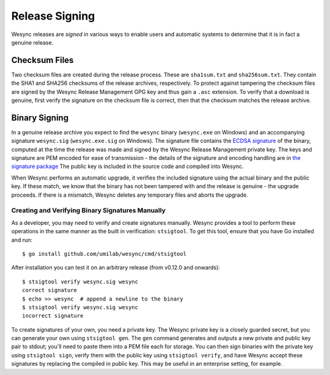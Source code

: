 .. _release-signing:

Release Signing
===============

Wesync releases are *signed* in various ways to enable users and automatic
systems to determine that it is in fact a genuine release.

Checksum Files
--------------

Two checksum files are created during the release process. These are
``sha1sum.txt`` and ``sha256sum.txt``. They contain the SHA1 and SHA256 checksums
of the release archives, respectively. To protect against tampering the
checksum files are signed by the Wesync Release Management GPG key and thus
gain a ``.asc`` extension. To verify that a download is genuine, first verify
the signature on the checksum file is correct, then that the checksum matches
the release archive.

Binary Signing
--------------

.. versionadded:: 0.12.0

In a genuine release archive you expect to find the ``wesync`` binary
(``wesync.exe`` on Windows) and an accompanying signature ``wesync.sig``
(``wesync.exe.sig`` on Windows). The signature file contains the `ECDSA
signature
<https://en.wikipedia.org/wiki/Elliptic_Curve_Digital_Signature_Algorithm>`__
of the binary, computed at the time the release was made and signed by the
Wesync Release Management private key. The keys and signature are PEM
encoded for ease of transmission - the details of the signature and encoding
handling are in `the signature package
<https://pkg.go.dev/github.com/umilab/wesync/lib/signature>`__ The public
key is included in the source code and compiled into Wesync.

When Wesync performs an automatic upgrade, it verifies the included
signature using the actual binary and the public key. If these match, we know
that the binary has not been tampered with and the release is genuine - the
upgrade proceeds. If there is a mismatch, Wesync deletes any temporary
files and aborts the upgrade.

Creating and Verifying Binary Signatures Manually
~~~~~~~~~~~~~~~~~~~~~~~~~~~~~~~~~~~~~~~~~~~~~~~~~

As a developer, you may need to verify and create signatures manually.
Wesync provides a tool to perform these operations in the same manner as
the built in verification: ``stsigtool``. To get this tool, ensure that you
have Go installed and run::

	$ go install github.com/umilab/wesync/cmd/stsigtool

After installation you can test it on an arbitrary release (from v0.12.0 and
onwards)::

	$ stsigtool verify wesync.sig wesync
	correct signature
	$ echo >> wesync  # append a newline to the binary
	$ stsigtool verify wesync.sig wesync
	incorrect signature

To create signatures of your own, you need a private key. The Wesync
private key is a closely guarded secret, but you can generate your own using
``stsigtool gen``. The ``gen`` command generates and outputs a new private and
public key pair to stdout; you'll need to paste them into a PEM file each for
storage. You can then sign binaries with the private key using ``stsigtool
sign``, verify them with the public key using ``stsigtool verify``, and have
Wesync accept these signatures by replacing the compiled in public key.
This may be useful in an enterprise setting, for example.
